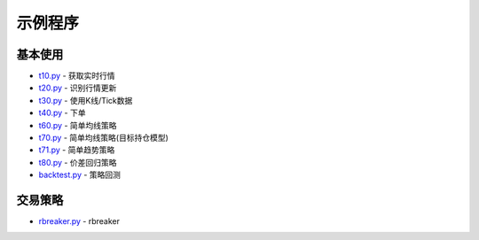 .. _demo:

示例程序
====================================================


基本使用
--------------------------------------------------------------------------------------------------------
* `t10.py <https://github.com/shinnytech/tqsdk-python/blob/master/tqsdk/demo/t10.py>`_ - 获取实时行情
* `t20.py <https://github.com/shinnytech/tqsdk-python/blob/master/tqsdk/demo/t20.py>`_ - 识别行情更新
* `t30.py <https://github.com/shinnytech/tqsdk-python/blob/master/tqsdk/demo/t30.py>`_ - 使用K线/Tick数据
* `t40.py <https://github.com/shinnytech/tqsdk-python/blob/master/tqsdk/demo/t40.py>`_ - 下单
* `t60.py <https://github.com/shinnytech/tqsdk-python/blob/master/tqsdk/demo/t60.py>`_ - 简单均线策略
* `t70.py <https://github.com/shinnytech/tqsdk-python/blob/master/tqsdk/demo/t70.py>`_ - 简单均线策略(目标持仓模型)
* `t71.py <https://github.com/shinnytech/tqsdk-python/blob/master/tqsdk/demo/t71.py>`_ - 简单趋势策略
* `t80.py <https://github.com/shinnytech/tqsdk-python/blob/master/tqsdk/demo/t80.py>`_ - 价差回归策略
* `backtest.py <https://github.com/shinnytech/tqsdk-python/blob/master/tqsdk/demo/backtest.py>`_ - 策略回测


交易策略
--------------------------------------------------------------------------------------------------------
* `rbreaker.py <https://github.com/shinnytech/tqsdk-python/blob/master/tqsdk/demo/rbreaker.py>`_ - rbreaker

